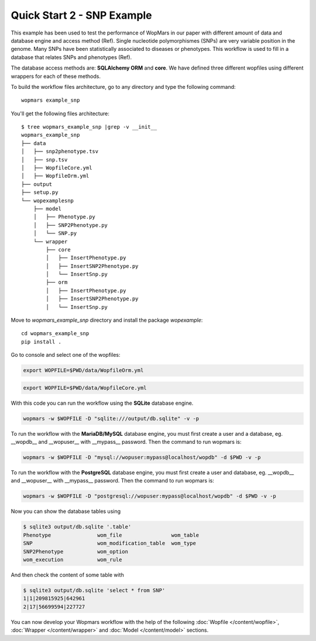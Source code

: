 Quick Start 2 - SNP Example
============================

This example has been used to test the performance of WopMars in our paper with different amount of data and database engine and access method (Ref). Single nucleotide polymorphismes (SNPs) are very variable position in the genome. Many SNPs have been statistically associated to diseases or phenotypes. This workflow is used to fill in a database that relates SNPs and phenotypes (Ref).

The database access methods are: **SQLAlchemy ORM** and **core**. We have defined three different wopfiles using different wrappers for each of these methods.

To build the workflow files architecture, go to any directory and type the following command::
    
    wopmars example_snp

You'll get the following files architecture::

    $ tree wopmars_example_snp |grep -v __init__
    wopmars_example_snp
    ├── data
    │   ├── snp2phenotype.tsv
    │   ├── snp.tsv
    │   ├── WopfileCore.yml
    │   ├── WopfileOrm.yml
    ├── output
    ├── setup.py
    └── wopexamplesnp
        ├── model
        │   ├── Phenotype.py
        │   ├── SNP2Phenotype.py
        │   └── SNP.py
        └── wrapper
            ├── core
            │   ├── InsertPhenotype.py
            │   ├── InsertSNP2Phenotype.py
            │   └── InsertSnp.py
            ├── orm
            │   ├── InsertPhenotype.py
            │   ├── InsertSNP2Phenotype.py
            │   └── InsertSnp.py

Move to `wopmars_example_snp` directory and install the package *wopexample*::

    cd wopmars_example_snp
    pip install .

Go to console and select one of the wopfiles:

.. code-block:: bash

    export WOPFILE=$PWD/data/WopfileOrm.yml

.. code-block:: bash

    export WOPFILE=$PWD/data/WopfileCore.yml

With this code you can run the workflow using the **SQLite** database engine.

.. code-block:: bash

    wopmars -w $WOPFILE -D "sqlite:///output/db.sqlite" -v -p

To run the workflow with the **MariaDB/MySQL** database engine, you must first create a user and a database, eg. __wopdb__ and __wopuser__ with __mypass__ password. Then the command to run wopmars is:

.. code-block:: bash

    wopmars -w $WOPFILE -D "mysql://wopuser:mypass@localhost/wopdb" -d $PWD -v -p

To run the workflow with the **PostgreSQL** database engine, you must first create a user and database, eg. __wopdb__ and __wopuser__ with __mypass__ password. Then the command to run wopmars is:

.. code-block:: bash

    wopmars -w $WOPFILE -D "postgresql://wopuser:mypass@localhost/wopdb" -d $PWD -v -p

Now you can show the database tables using

.. code-block:: bash

    $ sqlite3 output/db.sqlite '.table'
    Phenotype               wom_file                wom_table             
    SNP                     wom_modification_table  wom_type              
    SNP2Phenotype           wom_option            
    wom_execution           wom_rule

And then check the content of some table with

.. code-block:: bash

    $ sqlite3 output/db.sqlite 'select * from SNP'
    1|1|209815925|642961
    2|17|56699594|227727

You can now develop your Wopmars workflow with the help of the following :doc:`Wopfile </content/wopfile>`, :doc:`Wrapper </content/wrapper>` and :doc:`Model </content/model>` sections.

